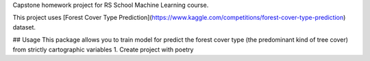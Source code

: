 Capstone homework project for RS School Machine Learning course.

This project uses [Forest Cover Type Prediction](https://www.kaggle.com/competitions/forest-cover-type-prediction) dataset.

## Usage
This package allows you to train model for predict the forest cover type (the predominant kind of tree cover) from strictly cartographic variables
1. Create project with poetry